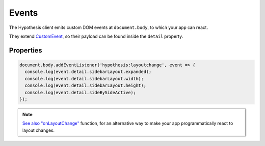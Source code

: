 Events
======

The Hypothesis client emits custom DOM events at ``document.body``, to which your app can react.

They extend `CustomEvent <https://developer.mozilla.org/docs/Web/API/CustomEvent>`_, so their payload can be found inside the ``detail`` property.

.. option:: hypothesis:layoutchange

   This event is emitted when the sidebar layout changes. eg. when it is opened or closed.

Properties
----------

.. option:: sidebarLayout

  .. option:: expanded

     ``Boolean`` True if the sidebar is open

  .. option:: width

     ``Number`` The width of the sidebar in pixels

  .. option:: height

     ``Number`` The height of the sidebar in pixels

.. option:: sideBySideActive

  ``Boolean`` Indicates whether side-by-side mode is active

.. code-block:: javascript

    document.body.addEventListener('hypothesis:layoutchange', event => {
      console.log(event.detail.sidebarLayout.expanded);
      console.log(event.detail.sidebarLayout.width);
      console.log(event.detail.sidebarLayout.height);
      console.log(event.detail.sideBySideActive);
    });

.. note::

  `See also "onLayoutChange" </publishers/config/#cmdoption-arg-onLayoutChange>`_ function, for an alternative way
  to make your app programmatically react to layout changes.

